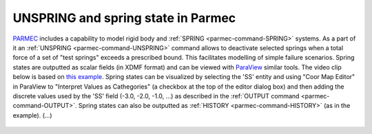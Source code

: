 .. post:: Jan 15, 2018
   :tags: parmec, springs, failure
   :author: Tomek

.. _blog-unspring-and-spring-state:


UNSPRING and spring state in Parmec
===================================

`PARMEC <../parmec/>`_ includes a capability to model rigid body and :ref:`SPRING <parmec-command-SPRING>` systems.
As a part of it an :ref:`UNSPRING <parmec-command-UNSPRING>` command allows to deactivate selected springs
when a total force of a set of "test springs" exceeds a prescribed bound. This facilitates modelling
of simple failure scenarios. Spring states are outputted as scalar fields (in XDMF format) and can be
viewed with `ParaView <http://www.paraview.org>`_ similar tools. The video clip below is based on `this
example <https://github.com/tkoziara/parmec/blob/master/tests/unspring.py>`_.  Spring states can be visualized
by selecting the 'SS' entity and using "Coor Map Editor" in ParaView to "Interpret Values as Cathegories"
(a checkbox at the top of the editor dialog box) and then adding the discrete values used by the 'SS' field
(-3.0, -2.0, -1.0, ...) as described in the :ref:`OUTPUT command <parmec-command-OUTPUT>`.  Spring states
can also be outputted as :ref:`HISTORY <parmec-command-HISTORY>` (as in the example).  (...)

  .. youtube:: https://www.youtube.com/watch?v=DlGXRKHxOv8
    :width: 640
    :height: 360
